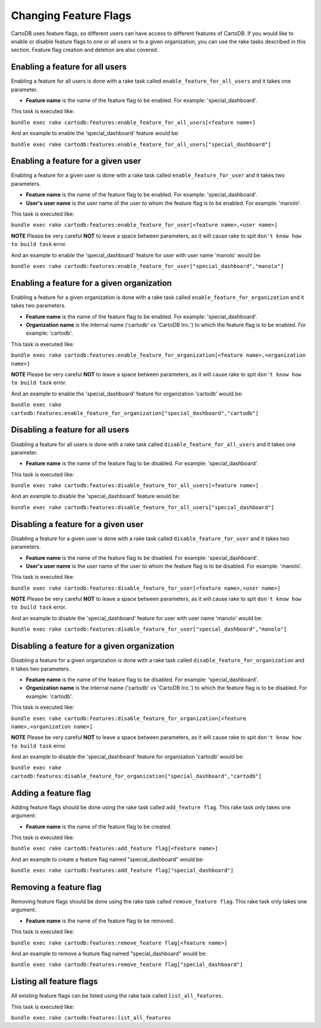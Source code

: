 Changing Feature Flags
======================

CartoDB uses feature flags, so different users can have access to different features of CartoDB. If you would like to enable or disable feature flags to one or all users or to a given organization, you can use the rake tasks described in this section. Feature flag creation and deletion are also covered.


Enabling a feature for all users
--------------------------------

Enabling a feature for all users is done with a rake task called ``enable_feature_for_all_users`` and it takes one parameter.

* **Feature name** is the name of the feature flag to be enabled. For example: 'special_dashboard'.

This task is executed like:

``bundle exec rake cartodb:features:enable_feature_for_all_users[<feature name>]``

And an example to enable the 'special_dashboard' feature would be:

``bundle exec rake cartodb:features:enable_feature_for_all_users["special_dashboard"]``


Enabling a feature for a given user
-----------------------------------

Enabling a feature for a given user is done with a rake task called ``enable_feature_for_user`` and it takes two parameters.

* **Feature name** is the name of the feature flag to be enabled. For example: 'special_dashboard'.
* **User's user name** is the user name of the user to whom the feature flag is to be enabled. For example: 'manolo'.

This task is executed like:

``bundle exec rake cartodb:features:enable_feature_for_user[<feature name>,<user name>]``

**NOTE** Please be very careful **NOT** to leave a space between parameters, as it will cause rake to spit ``don't know how to build task`` error.

And an example to enable the 'special_dashboard' feature for user with user name 'manolo' would be:

``bundle exec rake cartodb:features:enable_feature_for_user["special_dashboard","manolo"]``


Enabling a feature for a given organization
-------------------------------------------

Enabling a feature for a given organization is done with a rake task called ``enable_feature_for_organization`` and it takes two parameters.

* **Feature name** is the name of the feature flag to be enabled. For example: 'special_dashboard'.
* **Organization name** is the internal name ('cartodb' vs 'CartoDB Inc.') to which the feature flag is to be enabled. For example: 'cartodb'.

This task is executed like:

``bundle exec rake cartodb:features:enable_feature_for_organization[<feature name>,<organization name>]``

**NOTE** Please be very careful **NOT** to leave a space between parameters, as it will cause rake to spit ``don't know how to build task`` error.

And an example to enable the 'special_dashboard' feature for organization 'cartodb' would be:

``bundle exec rake cartodb:features:enable_feature_for_organization["special_dashboard","cartodb"]``


Disabling a feature for all users
---------------------------------

Disabling a feature for all users is done with a rake task called ``disable_feature_for_all_users`` and it takes one parameter.

* **Feature name** is the name of the feature flag to be disabled. For example: 'special_dashboard'.

This task is executed like:

``bundle exec rake cartodb:features:disable_feature_for_all_users[<feature name>]``

And an example to disable the 'special_dashboard' feature would be:

``bundle exec rake cartodb:features:disable_feature_for_all_users["special_dashboard"]``


Disabling a feature for a given user
------------------------------------

Disabling a feature for a given user is done with a rake task called ``disable_feature_for_user`` and it takes two parameters.

* **Feature name** is the name of the feature flag to be disabled. For example: 'special_dashboard'.
* **User's user name** is the user name of the user to whom the feature flag is to be disabled. For example: 'manolo'.

This task is executed like:

``bundle exec rake cartodb:features:disable_feature_for_user[<feature name>,<user name>]``

**NOTE** Please be very careful **NOT** to leave a space between parameters, as it will cause rake to spit ``don't know how to build task`` error.

And an example to disable the 'special_dashboard' feature for user with user name 'manolo' would be:

``bundle exec rake cartodb:features:disable_feature_for_user["special_dashboard","manolo"]``


Disabling a feature for a given organization
--------------------------------------------

Disabling a feature for a given organization is done with a rake task called ``disable_feature_for_organization`` and it takes two parameters.

* **Feature name** is the name of the feature flag to be disabled. For example: 'special_dashboard'.
* **Organization name** is the internal name ('cartodb' vs 'CartoDB Inc.') to which the feature flag is to be disabled. For example: 'cartodb'.

This task is executed like:

``bundle exec rake cartodb:features:disable_feature_for_organization[<feature name>,<organization name>]``

**NOTE** Please be very careful **NOT** to leave a space between parameters, as it will cause rake to spit ``don't know how to build task`` error.

And an example to disable the 'special_dashboard' feature for organization 'cartodb' would be:

``bundle exec rake cartodb:features:disable_feature_for_organization["special_dashboard","cartodb"]``


Adding a feature flag
---------------------

Adding feature flags should be done using the rake task called ``add_feature flag``. This rake task only takes one argument:

* **Feature name** is the name of the feature flag to be created.

This task is executed like:

``bundle exec rake cartodb:features:add_feature flag[<feature name>]``

And an example to create a feature flag named "special_dashboard" would be:

``bundle exec rake cartodb:features:add_feature flag["special_dashboard"]``


Removing a feature flag
-----------------------

Removing feature flags should be done using the rake task called ``remove_feature flag``. This rake task only takes one argument:

* **Feature name** is the name of the feature flag to be removed.

This task is executed like:

``bundle exec rake cartodb:features:remove_feature flag[<feature name>]``

And an example to remove a feature flag named "special_dashboard" would be:

``bundle exec rake cartodb:features:remove_feature flag["special_dashboard"]``


Listing all feature flags
-------------------------

All existing feature flags can be listed using the rake task called ``list_all_features``. 

This task is executed like:

``bundle exec rake cartodb:features:list_all_features``




